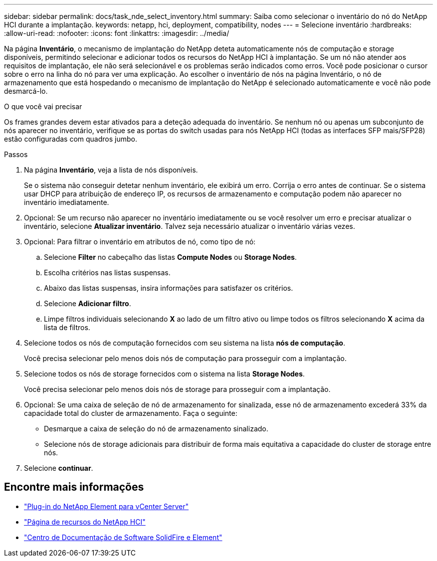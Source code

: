 ---
sidebar: sidebar 
permalink: docs/task_nde_select_inventory.html 
summary: Saiba como selecionar o inventário do nó do NetApp HCI durante a implantação. 
keywords: netapp, hci, deployment, compatibility, nodes 
---
= Selecione inventário
:hardbreaks:
:allow-uri-read: 
:nofooter: 
:icons: font
:linkattrs: 
:imagesdir: ../media/


[role="lead"]
Na página *Inventário*, o mecanismo de implantação do NetApp deteta automaticamente nós de computação e storage disponíveis, permitindo selecionar e adicionar todos os recursos do NetApp HCI à implantação. Se um nó não atender aos requisitos de implantação, ele não será selecionável e os problemas serão indicados como erros. Você pode posicionar o cursor sobre o erro na linha do nó para ver uma explicação. Ao escolher o inventário de nós na página Inventário, o nó de armazenamento que está hospedando o mecanismo de implantação do NetApp é selecionado automaticamente e você não pode desmarcá-lo.

.O que você vai precisar
Os frames grandes devem estar ativados para a deteção adequada do inventário. Se nenhum nó ou apenas um subconjunto de nós aparecer no inventário, verifique se as portas do switch usadas para nós NetApp HCI (todas as interfaces SFP mais/SFP28) estão configuradas com quadros jumbo.

.Passos
. Na página *Inventário*, veja a lista de nós disponíveis.
+
Se o sistema não conseguir detetar nenhum inventário, ele exibirá um erro. Corrija o erro antes de continuar. Se o sistema usar DHCP para atribuição de endereço IP, os recursos de armazenamento e computação podem não aparecer no inventário imediatamente.

. Opcional: Se um recurso não aparecer no inventário imediatamente ou se você resolver um erro e precisar atualizar o inventário, selecione *Atualizar inventário*. Talvez seja necessário atualizar o inventário várias vezes.
. Opcional: Para filtrar o inventário em atributos de nó, como tipo de nó:
+
.. Selecione *Filter* no cabeçalho das listas *Compute Nodes* ou *Storage Nodes*.
.. Escolha critérios nas listas suspensas.
.. Abaixo das listas suspensas, insira informações para satisfazer os critérios.
.. Selecione *Adicionar filtro*.
.. Limpe filtros individuais selecionando *X* ao lado de um filtro ativo ou limpe todos os filtros selecionando *X* acima da lista de filtros.


. Selecione todos os nós de computação fornecidos com seu sistema na lista *nós de computação*.
+
Você precisa selecionar pelo menos dois nós de computação para prosseguir com a implantação.

. Selecione todos os nós de storage fornecidos com o sistema na lista *Storage Nodes*.
+
Você precisa selecionar pelo menos dois nós de storage para prosseguir com a implantação.

. Opcional: Se uma caixa de seleção de nó de armazenamento for sinalizada, esse nó de armazenamento excederá 33% da capacidade total do cluster de armazenamento. Faça o seguinte:
+
** Desmarque a caixa de seleção do nó de armazenamento sinalizado.
** Selecione nós de storage adicionais para distribuir de forma mais equitativa a capacidade do cluster de storage entre nós.


. Selecione *continuar*.




== Encontre mais informações

* https://docs.netapp.com/us-en/vcp/index.html["Plug-in do NetApp Element para vCenter Server"^]
* https://www.netapp.com/us/documentation/hci.aspx["Página de recursos do NetApp HCI"^]
* http://docs.netapp.com/sfe-122/index.jsp["Centro de Documentação de Software SolidFire e Element"^]


